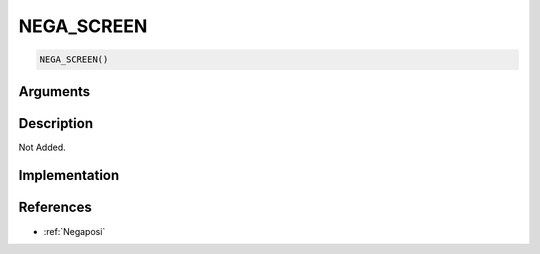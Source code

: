NEGA_SCREEN
========================

.. code-block:: text

	NEGA_SCREEN()


Arguments
------------


Description
-------------

Not Added.

Implementation
-------------


References
-------------
* :ref:`Negaposi`
